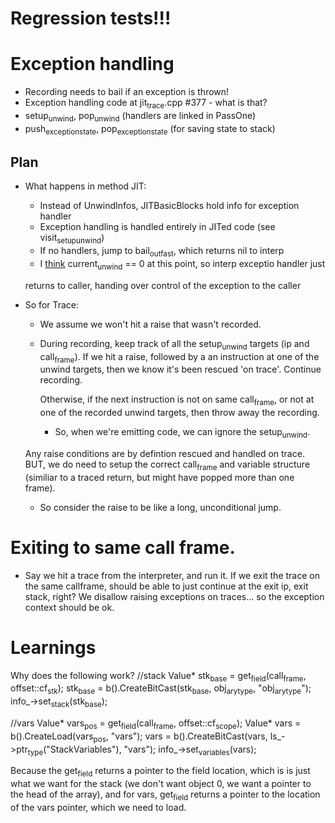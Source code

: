 
* Regression tests!!!

* Exception handling
  - Recording needs to bail if an exception is thrown!
  - Exception handling code at jit_trace.cpp #377 - what is that?
  - setup_unwind, pop_unwind (handlers are linked in PassOne)
  - push_exception_state, pop_exception_state (for saving state to stack)
** Plan
   - What happens in method JIT:
       - Instead of UnwindInfos, JITBasicBlocks hold info for exception handler
       - Exception handling is handled entirely in JITed code (see visit_setup_unwind)
       - If no handlers, jump to bail_out_fast, which returns nil to interp
       - I _think_ current_unwind == 0 at this point, so interp exceptio handler just 
	 returns to caller, handing over control of the exception to the caller

   - So for Trace:

     - We assume we won't hit a raise that wasn't recorded.

     - During recording, keep track of all the setup_unwind targets (ip and call_frame). 
       If we hit a raise, followed by a an instruction at one of the 
       unwind targets, then we know it's been rescued 'on trace'. Continue 
       recording.

       Otherwise, if the next instruction is not on same call_frame, or not at
       one of the recorded unwind targets, then throw away the recording.

       - So, when we're emitting code, we can ignore the setup_unwind.
	 Any raise conditions are by defintion rescued and handled on trace.
	 BUT, we do need to setup the correct call_frame and variable structure 
	 (similiar to a traced return, but might have popped more than one frame).

     - So consider the raise to be like a long, unconditional jump.


       



* Exiting to same call frame.
  - Say we hit a trace from the interpreter, and run it. If we exit the trace on the same callframe, 
    should be able to just continue at the exit ip, exit stack, right? We disallow raising exceptions
    on traces... so the exception context should be ok.


* Learnings

Why does the following work?
//stack
Value* stk_base = get_field(call_frame, offset::cf_stk);
stk_base = b().CreateBitCast(stk_base, obj_ary_type, "obj_ary_type");
info_->set_stack(stk_base);

//vars
Value* vars_pos = get_field(call_frame, offset::cf_scope);
Value* vars = b().CreateLoad(vars_pos, "vars");
vars = b().CreateBitCast(vars, ls_->ptr_type("StackVariables"), "vars");
info_->set_variables(vars);

Because the get_field returns a pointer to the field location, which is
is just what we want for the stack (we don't want object 0, we want a pointer
to the head of the array), and for vars, get_field returns a pointer to the location
of the vars pointer, which we need to load.
